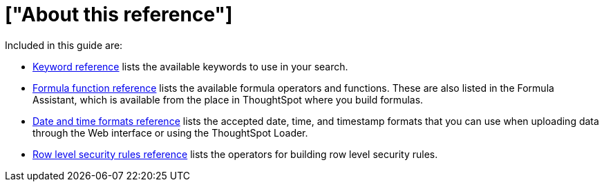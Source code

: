 = ["About this reference"]
:last_updated: 11/19/2019
:permalink: /:collection/:path.html
:sidebar: mydoc_sidebar
:summary: This Reference section contains the commands and their syntax for all the command line tools in ThoughtSpot.

Included in this guide are:

* link:keywords.html#[Keyword reference] lists the available keywords to use in your search.

// -   [tscli command reference](tscli-command-ref.html#) lists the ThoughtSpot Command Line Interface commands.
* link:formula-reference.html#[Formula function reference] lists the available formula operators and functions.
These are also listed in the Formula Assistant, which is available from the place in ThoughtSpot where you build formulas.
* link:date-formats-for-loading.html#[Date and time formats reference] lists the accepted date, time, and timestamp formats that you can use when uploading data through the Web interface or using the ThoughtSpot Loader.
* link:rls-rule-builder-reference.html#[Row level security rules reference] lists the operators for building row level security rules.
// -   [TQL reference](sql-cli-commands.html#) lists the SQL commands that are supported in TQL.

// -   [ThoughtSpot Loader flag reference](data-importer-ref.html#) lists the options for loading data with tsload.
